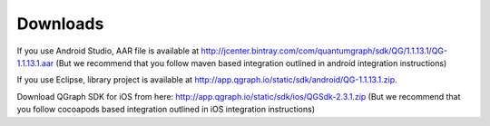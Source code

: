 Downloads
=========
If you use Android Studio, AAR file is available at http://jcenter.bintray.com/com/quantumgraph/sdk/QG/1.1.13.1/QG-1.1.13.1.aar
(But we recommend that you follow maven based integration outlined in android integration instructions)

If you use Eclipse, library project is available at http://app.qgraph.io/static/sdk/android/QG-1.1.13.1.zip.

Download QGraph SDK for iOS from here: http://app.qgraph.io/static/sdk/ios/QGSdk-2.3.1.zip
(But we recommend that you follow cocoapods based integration outlined in iOS integration instructions)

